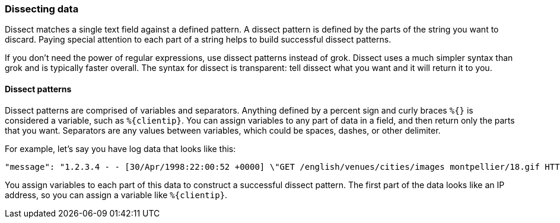 [[dissect]]
=== Dissecting data
Dissect matches a single text field against a defined pattern. A dissect
pattern is defined by the parts of the string you want to discard. Paying
special attention to each part of a string helps to build successful dissect
patterns.

If you don't need the power of regular expressions, use dissect patterns instead
of grok. Dissect uses a much simpler syntax than grok and is typically faster
overall. The syntax for dissect is transparent: tell dissect what you want and
it will return it to you.

[[dissect-patterns]]
==== Dissect patterns
Dissect patterns are comprised of variables and separators. Anything defined by
a percent sign and curly braces `%{}` is considered a variable, such as
`%{clientip}`. You can assign variables to any part of data in a field, and
then return only the parts that you want. Separators are any values between
variables, which could be spaces, dashes, or other delimiter.

For example, let's say you have log data that looks like this:

[source,txt]
----
"message": "1.2.3.4 - - [30/Apr/1998:22:00:52 +0000] \"GET /english/venues/cities/images montpellier/18.gif HTTP/1.0\" 200 3171"
----

You assign variables to each part of this data to construct a successful
dissect pattern. The first part of the data looks like an IP address, so you
can assign a variable like `%{clientip}`. 
